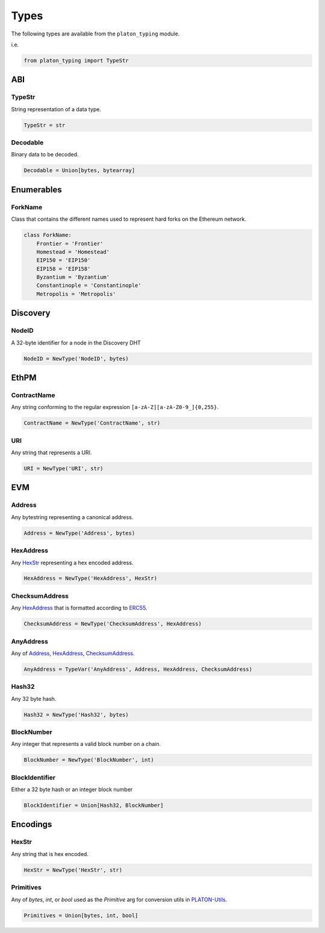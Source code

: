 Types
=====

The following types are available from the ``platon_typing`` module.

i.e.

.. code-block:: python

    from platon_typing import TypeStr

ABI
---

TypeStr
~~~~~~~

String representation of a data type.

.. code-block:: python

    TypeStr = str

Decodable
~~~~~~~~~

Binary data to be decoded.

.. code-block:: python

    Decodable = Union[bytes, bytearray]

Enumerables
-----------

ForkName
~~~~~~~~

Class that contains the different names used to represent hard forks on the Ethereum network.

.. code-block:: python

    class ForkName:
        Frontier = 'Frontier'
        Homestead = 'Homestead'
        EIP150 = 'EIP150'
        EIP158 = 'EIP158'
        Byzantium = 'Byzantium'
        Constantinople = 'Constantinople'
        Metropolis = 'Metropolis'

Discovery
---------

NodeID
~~~~~~

A 32-byte identifier for a node in the Discovery DHT

.. code-block:: python

    NodeID = NewType('NodeID', bytes)


EthPM
-----

ContractName
~~~~~~~~~~~~

Any string conforming to the regular expression ``[a-zA-Z][a-zA-Z0-9_]{0,255}``.

.. code-block:: python

    ContractName = NewType('ContractName', str)

URI
~~~

Any string that represents a URI.

.. code-block:: python

    URI = NewType('URI', str)

EVM
---

Address
~~~~~~~

Any bytestring representing a canonical address.

.. code-block:: python

    Address = NewType('Address', bytes)

HexAddress
~~~~~~~~~~

Any HexStr_ representing a hex encoded address.

.. code-block:: python

    HexAddress = NewType('HexAddress', HexStr)

ChecksumAddress
~~~~~~~~~~~~~~~

Any HexAddress_ that is formatted according to ERC55_.

.. _ERC55: https://github.com/platonnetwork/EIPs/issues/55

.. code-block:: python

    ChecksumAddress = NewType('ChecksumAddress', HexAddress)

AnyAddress
~~~~~~~~~~

Any of Address_, HexAddress_, ChecksumAddress_.

.. code-block:: python

    AnyAddress = TypeVar('AnyAddress', Address, HexAddress, ChecksumAddress)

Hash32
~~~~~~

Any 32 byte hash.

.. code-block:: python

    Hash32 = NewType('Hash32', bytes)

BlockNumber
~~~~~~~~~~~

Any integer that represents a valid block number on a chain.

.. code-block:: python

    BlockNumber = NewType('BlockNumber', int)

BlockIdentifier
~~~~~~~~~~~~~~~

Either a 32 byte hash or an integer block number

.. code-block:: python

    BlockIdentifier = Union[Hash32, BlockNumber]

Encodings
---------

HexStr
~~~~~~

Any string that is hex encoded.

.. code-block:: python

    HexStr = NewType('HexStr', str)

Primitives
~~~~~~~~~~

Any of `bytes`, `int`, or `bool` used as the `Primitive` arg for conversion utils in PLATON-Utils_.

.. _PLATON-Utils: https://github.com/platonnetwork/platon-utils/

.. code-block:: python

    Primitives = Union[bytes, int, bool]
